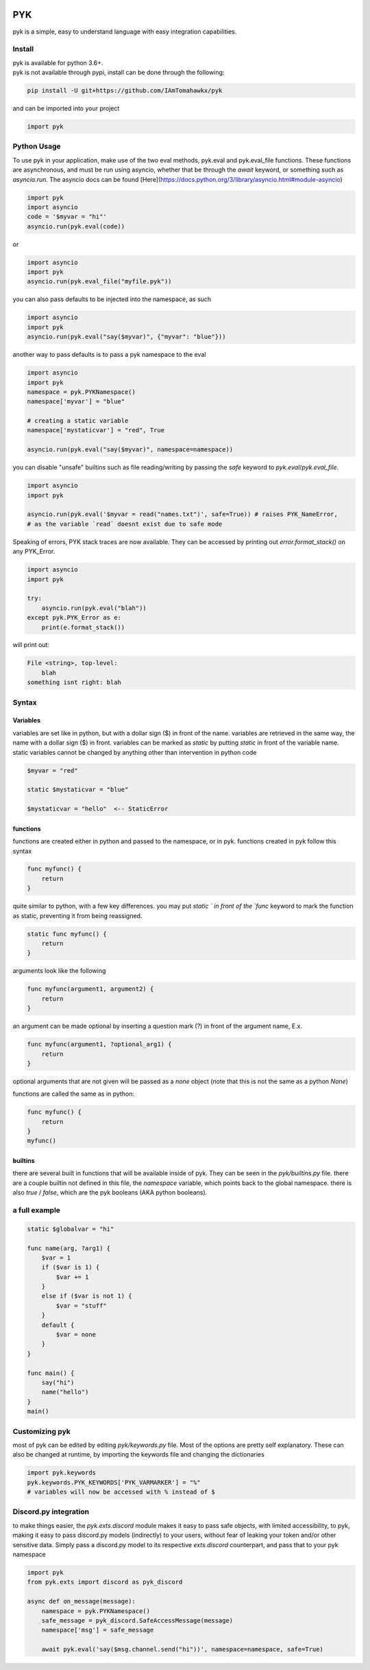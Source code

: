 .. image:: https://travis-ci.org/IAmTomahawkx/pyk.svg?branch=master
    :target: https://travis-ci.org/IAmTomahawkx/pyk
    :alt: Build Status
.. image:: https://discord.com/api/guilds/561043858402836482/embed.png
   :target: https://discord.gg/cEAxG8A
   :alt: Discord server invite

PYK
=====
pyk is a simple, easy to understand language with easy integration capabilities.

Install
--------
| pyk is available for python 3.6+.
| pyk is not available through pypi, install can be done through the following:

.. code:: sh

    pip install -U git+https://github.com/IAmTomahawkx/pyk

and can be imported into your project

.. code:: py

    import pyk

Python Usage
-------------
To use pyk in your application, make use of the two eval methods, pyk.eval and pyk.eval_file functions. These functions
are asynchronous, and must be run using asyncio, whether that be through the `await` keyword, or something such as `asyncio.run`. \
The asyncio docs can be found [Here](https://docs.python.org/3/library/asyncio.html#module-asyncio)

.. code-block:: python

    import pyk
    import asyncio
    code = '$myvar = "hi"'
    asyncio.run(pyk.eval(code))

or

.. code-block:: python

    import asyncio
    import pyk
    asyncio.run(pyk.eval_file("myfile.pyk"))

you can also pass defaults to be injected into the namespace, as such

.. code-block:: python

    import asyncio
    import pyk
    asyncio.run(pyk.eval("say($myvar)", {"myvar": "blue"}))

another way to pass defaults is to pass a pyk namespace to the eval

.. code-block:: python

    import asyncio
    import pyk
    namespace = pyk.PYKNamespace()
    namespace['myvar'] = "blue"

    # creating a static variable
    namespace['mystaticvar'] = "red", True

    asyncio.run(pyk.eval("say($myvar)", namespace=namespace))

you can disable "unsafe" builtins such as file reading/writing by passing the `safe` keyword to `pyk.eval`/`pyk.eval_file`.

.. code-block:: python

    import asyncio
    import pyk

    asyncio.run(pyk.eval('$myvar = read("names.txt")', safe=True)) # raises PYK_NameError,
    # as the variable `read` doesnt exist due to safe mode

Speaking of errors, PYK stack traces are now available. They can be accessed by printing out `error.format_stack()` on any PYK_Error.

.. code-block:: python

    import asyncio
    import pyk

    try:
        asyncio.run(pyk.eval("blah"))
    except pyk.PYK_Error as e:
        print(e.format_stack())

will print out:

.. code-block:: python

    File <string>, top-level:
        blah
    something isnt right: blah

Syntax
---------

Variables
~~~~~~~~~~
variables are set like in python, but with a dollar sign ($) in front of the name. variables are retrieved in the same way,
the name with a dollar sign ($) in front. variables can be marked as `static` by putting `static` in front of the variable
name. static variables cannot be changed by anything other than intervention in python code

.. code-block::

    $myvar = "red"

    static $mystaticvar = "blue"

    $mystaticvar = "hello"  <-- StaticError

functions
~~~~~~~~~~

functions are created either in python and passed to the namespace, or in pyk. functions created in pyk follow this syntax

.. code-block::

    func myfunc() {
        return
    }

quite similar to python, with a few key differences. you may put `static ` in front of the `func` keyword to mark the function as static,
preventing it from being reassigned.

.. code-block::

    static func myfunc() {
        return
    }

arguments look like the following

.. code-block::

    func myfunc(argument1, argument2) {
        return
    }

an argument can be made optional by inserting a question mark (?) in front of the argument name, E.x.

.. code-block::

    func myfunc(argument1, ?optional_arg1) {
        return
    }

optional arguments that are not given will be passed as a `none` object (note that this is not the same as a python `None`)

functions are called the same as in python:

.. code-block::

    func myfunc() {
        return
    }
    myfunc()

builtins
~~~~~~~~~
there are several built in functions that will be available inside of pyk. They can be seen in the `pyk/builtins.py` file.
there are a couple builtin not defined in this file, the `namespace` variable, which points back to the global namespace.
there is also `true` / `false`, which are the pyk booleans (AKA python booleans).

a full example
----------------

.. code-block::

    static $globalvar = "hi"

    func name(arg, ?arg1) {
        $var = 1
        if ($var is 1) {
            $var += 1
        }
        else if ($var is not 1) {
            $var = "stuff"
        }
        default {
            $var = none
        }
    }

    func main() {
        say("hi")
        name("hello")
    }
    main()

Customizing pyk
-----------------
most of pyk can be edited by editing `pyk/keywords.py` file. Most of the options are pretty self explanatory. \
These can also be changed at runtime, by importing the keywords file and changing the dictionaries

.. code:: py

    import pyk.keywords
    pyk.keywords.PYK_KEYWORDS['PYK_VARMARKER'] = "%"
    # variables will now be accessed with % instead of $

Discord.py integration
-----------------------
to make things easier, the `pyk.exts.discord` module makes it easy to pass safe objects, with limited accessibility, to pyk,
making it easy to pass discord.py models (indirectly) to your users, without fear of leaking your token and/or other sensitive data. \
Simply pass a discord.py model to its respective `exts.discord` counterpart, and pass that to your pyk namespace

.. code:: py

    import pyk
    from pyk.exts import discord as pyk_discord

    async def on_message(message):
        namespace = pyk.PYKNamespace()
        safe_message = pyk_discord.SafeAccessMessage(message)
        namespace['msg'] = safe_message

        await pyk.eval('say($msg.channel.send("hi"))', namespace=namespace, safe=True)
